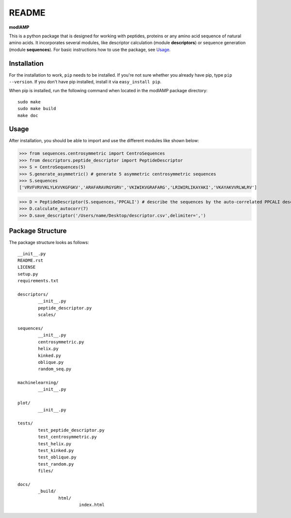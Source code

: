 README
======

**modlAMP**

This is a python package that is designed for working with peptides, proteins or any amino acid sequence of natural amino acids. 
It incorporates several modules, like descriptor calculation (module **descriptors**) or sequence generation (module **sequences**).
For basic instructions how to use the package, see Usage_.


Installation
************

For the installation to work, ``pip`` needs to be installed. If you're not sure whether you already have pip, type
``pip --version``. If you don't have pip installed, install it via ``easy_install pip``.

When pip is installed, run the following command when located in the modlAMP package directory::

    sudo make
    sudo make build
    make doc

Usage
*****

After installation, you should be able to import and use the different modules like shown below:

>>> from sequences.centrosymmetric import CentroSequences
>>> from descriptors.peptide_descriptor import PeptideDescriptor
>>> S = CentroSequences(5)
>>> S.generate_asymmetric() # generate 5 asymmetric centrosymmetric sequences
>>> S.sequences
['VRVFVRVVKLYLKVVKGFGKV','ARAFARAVRGYGRV','VKIWIKVGRAFARG','LRIWIRLIKAYAKI','VKAYAKVVRLWLRV']

>>> D = PeptideDescriptor(S.sequences,'PPCALI') # describe the sequences by the auto-correlated PPCALI descriptor scale
>>> D.calculate_autocorr(7)
>>> D.save_descriptor('/Users/name/Desktop/descriptor.csv',delimiter=',')


Package Structure
*****************

The package structure looks as follows::

	__init__.py
	README.rst
	LICENSE
	setup.py
	requirements.txt

	descriptors/
		__init__.py
		peptide_descriptor.py
		scales/

	sequences/
		__init__.py
		centrosymmetric.py
		helix.py
		kinked.py
		oblique.py
		random_seq.py
	
	machinelearning/
		__init__.py

	plot/
		__init__.py

	tests/
		test_peptide_descriptor.py
		test_centrosymmetric.py
		test_helix.py
		test_kinked.py
		test_oblique.py
		test_random.py
		files/
	
	docs/
		_build/
			html/
				index.html

